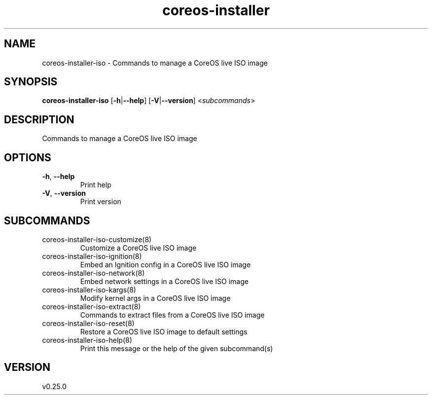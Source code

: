 .ie \n(.g .ds Aq \(aq
.el .ds Aq '
.TH coreos-installer 8  "coreos-installer 0.25.0" 
.SH NAME
coreos\-installer\-iso \- Commands to manage a CoreOS live ISO image
.SH SYNOPSIS
\fBcoreos\-installer\-iso\fR [\fB\-h\fR|\fB\-\-help\fR] [\fB\-V\fR|\fB\-\-version\fR] <\fIsubcommands\fR>
.SH DESCRIPTION
Commands to manage a CoreOS live ISO image
.SH OPTIONS
.TP
\fB\-h\fR, \fB\-\-help\fR
Print help
.TP
\fB\-V\fR, \fB\-\-version\fR
Print version
.SH SUBCOMMANDS
.TP
coreos\-installer\-iso\-customize(8)
Customize a CoreOS live ISO image
.TP
coreos\-installer\-iso\-ignition(8)
Embed an Ignition config in a CoreOS live ISO image
.TP
coreos\-installer\-iso\-network(8)
Embed network settings in a CoreOS live ISO image
.TP
coreos\-installer\-iso\-kargs(8)
Modify kernel args in a CoreOS live ISO image
.TP
coreos\-installer\-iso\-extract(8)
Commands to extract files from a CoreOS live ISO image
.TP
coreos\-installer\-iso\-reset(8)
Restore a CoreOS live ISO image to default settings
.TP
coreos\-installer\-iso\-help(8)
Print this message or the help of the given subcommand(s)
.SH VERSION
v0.25.0
